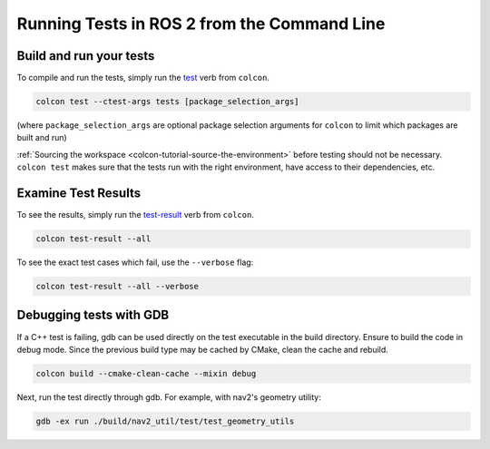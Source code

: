 .. TestingCLI:

Running Tests in ROS 2 from the Command Line
============================================

Build and run your tests
^^^^^^^^^^^^^^^^^^^^^^^^

To compile and run the tests, simply run the `test <https://colcon.readthedocs.io/en/released/reference/verb/test.html>`__ verb from ``colcon``.

.. code-block:: console

  colcon test --ctest-args tests [package_selection_args]

(where ``package_selection_args`` are optional package selection arguments for ``colcon`` to limit which packages are built and run)

:ref:`Sourcing the workspace <colcon-tutorial-source-the-environment>` before testing should not be necessary.
``colcon test`` makes sure that the tests run with the right environment, have access to their dependencies, etc.

Examine Test Results
^^^^^^^^^^^^^^^^^^^^

To see the results, simply run the `test-result <https://colcon.readthedocs.io/en/released/reference/verb/test-result.html>`__ verb from ``colcon``.

.. code-block:: console

  colcon test-result --all

To see the exact test cases which fail, use the ``--verbose`` flag:

.. code-block:: console

  colcon test-result --all --verbose

Debugging tests with GDB
^^^^^^^^^^^^^^^^^^^^^^^^

If a C++ test is failing, gdb can be used directly on the test executable in the build directory.
Ensure to build the code in debug mode. Since the previous build type may be cached by CMake, clean the cache and rebuild.

.. code-block:: console

  colcon build --cmake-clean-cache --mixin debug

Next, run the test directly through gdb. For example, with nav2's geometry utility:

.. code-block:: console

  gdb -ex run ./build/nav2_util/test/test_geometry_utils
